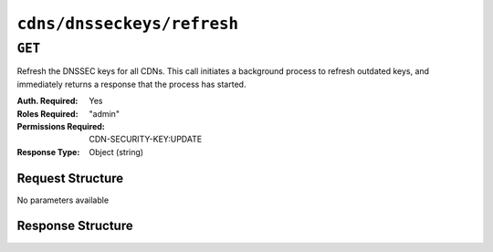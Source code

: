 ..
..
.. Licensed under the Apache License, Version 2.0 (the "License");
.. you may not use this file except in compliance with the License.
.. You may obtain a copy of the License at
..
..     http://www.apache.org/licenses/LICENSE-2.0
..
.. Unless required by applicable law or agreed to in writing, software
.. distributed under the License is distributed on an "AS IS" BASIS,
.. WITHOUT WARRANTIES OR CONDITIONS OF ANY KIND, either express or implied.
.. See the License for the specific language governing permissions and
.. limitations under the License.
..

.. _to-api-cdns-dnsseckeys-refresh:

***************************
``cdns/dnsseckeys/refresh``
***************************

``GET``
=======
Refresh the DNSSEC keys for all CDNs. This call initiates a background process to refresh outdated keys, and immediately returns a response that the process has started.

:Auth. Required: Yes
:Roles Required: "admin"
:Permissions Required: CDN-SECURITY-KEY:UPDATE
:Response Type:  Object (string)

Request Structure
-----------------
No parameters available

Response Structure
------------------
.. code-block:: http
	:caption: Response Example

	HTTP/1.1 202 Accepted
	Access-Control-Allow-Credentials: true
	Access-Control-Allow-Headers: Origin, X-Requested-With, Content-Type, Accept, Set-Cookie, Cookie
	Access-Control-Allow-Methods: POST,GET,OPTIONS,PUT,DELETE
	Access-Control-Allow-Origin: *
	Content-Type: application/json
	Location: /api/4.0/async_status/3
	Permissions-Policy: interest-cohort=()
	Set-Cookie: mojolicious=...; Path=/; Expires=Tue, 20 Jul 2021 23:55:11 GMT; Max-Age=3600; HttpOnly
	Vary: Accept-Encoding
	Whole-Content-Sha512: yJUGNCYygBYvHft4z0nxJ0/p230s3PdPT5Tld+8hIWfxmpmKDciY4D7+1Bf8S69ckmZR/yxY95kIZEbg9/jFgw==
	X-Server-Name: traffic_ops_golang/
	Date: Tue, 20 Jul 2021 22:55:11 GMT
	Content-Length: 176

	{
		"alerts": [
			{
				"text": "Starting DNSSEC key refresh in the background. This may take a few minutes. Status updates can be found here: /api/4.0/async_status/3",
				"level": "success"
			}
		]
	}
